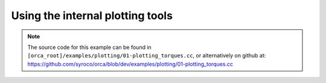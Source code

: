 .. _01-plotting_torques:

Using the internal plotting tools
====================================================


.. note:: The source code for this example can be found in ``[orca_root]/examples/plotting/01-plotting_torques.cc``, or alternatively on github at: https://github.com/syroco/orca/blob/dev/examples/plotting/01-plotting_torques.cc

.. code-block:: c++
    :linenos:

    #include <orca/orca.h>
    #include <matplotlibcpp/matplotlibcpp.h>
    using namespace orca::all;

    namespace plt = matplotlibcpp;

    int main(int argc, char const *argv[])
    {
        // Get the urdf file from the command line
        if(argc < 2)
        {
            std::cerr << "Usage : " << argv[0] << " /path/to/robot-urdf.urdf (optionally -l debug/info/warning/error)" << "\n";
            return -1;
        }
        std::string urdf_url(argv[1]);

        // Parse logger level as --log_level (or -l) debug/warning etc
        orca::utils::Logger::parseArgv(argc, argv);

        // Create the kinematic model that is shared by everybody
        auto robot = std::make_shared<RobotDynTree>(); // Here you can pass a robot name
        robot->loadModelFromFile(urdf_url); // If you don't pass a robot name, it is extracted from the urdf
        robot->setBaseFrame("base_link"); // All the transformations (end effector pose for example) will be expressed wrt this base frame
        robot->setGravity(Eigen::Vector3d(0,0,-9.81)); // Sets the world gravity (Optional)

        // This is an helper function to store the whole state of the robot as eigen vectors/matrices
        // This class is totally optional, it is just meant to keep consistency for the sizes of all the vectors/matrices
        // You can use it to fill data from either real robot and simulated robot
        EigenRobotState eigState;
        eigState.resize(robot->getNrOfDegreesOfFreedom()); // resize all the vectors/matrices to match the robot configuration
        // Set the initial state to zero (arbitrary)
        // NOTE : here we only set q,qot because this example asserts we have a fixed base robot
        eigState.jointPos.setZero();
        eigState.jointVel.setZero();
        // Set the first state to the robot
        robot->setRobotState(eigState.jointPos,eigState.jointVel); // Now is the robot is considered 'initialized'

        // Instanciate an ORCA Controller
        orca::optim::Controller controller(
            "controller"
            ,robot
            ,orca::optim::ResolutionStrategy::OneLevelWeighted // MultiLevelWeighted, Generalized
            ,QPSolver::qpOASES
        );

        // Cartesian Task
        auto cart_task = std::make_shared<CartesianTask>("CartTask-EE");
        controller.addTask(cart_task); // Add the task to the controller to initialize it
        // Set the frame you want to control
        cart_task->setControlFrame("link_7"); // We want to control the link_7

        // Set the pose desired for the link_7
        Eigen::Affine3d cart_pos_ref;
        // Translation
        cart_pos_ref.translation() = Eigen::Vector3d(1.,0.75,0.5); // x,y,z in meters
        // Rotation is done with a Matrix3x3
        Eigen::Quaterniond quat;
        // Example 1 : create a quaternion from Euler anglers ZYZ convention
        quat = Eigen::AngleAxisd(0, Eigen::Vector3d::UnitZ())
             * Eigen::AngleAxisd(0, Eigen::Vector3d::UnitY())
             * Eigen::AngleAxisd(0, Eigen::Vector3d::UnitZ());
        // Example 2 : create a quaternion from RPY convention
        cart_pos_ref.linear() = quatFromRPY(0,0,0).toRotationMatrix();
        // Example 3 : create a quaternion from Kuka Convention
        cart_pos_ref.linear() = quatFromKukaConvention(0,0,0).toRotationMatrix();

        // Set the desired cartesian velocity to zero
        Vector6d cart_vel_ref;
        cart_vel_ref.setZero();

        // Set the desired cartesian velocity to zero
        Vector6d cart_acc_ref;
        cart_acc_ref.setZero();

        // Now set the servoing PID
        Vector6d P;
        P << 1000, 1000, 1000, 10, 10, 10;
        cart_task->servoController()->pid()->setProportionalGain(P);
        Vector6d D;
        D << 100, 100, 100, 1, 1, 1;
        cart_task->servoController()->pid()->setDerivativeGain(D);
        // The desired values are set on the servo controller
        // Because cart_task->setDesired expects a cartesian acceleration
        // Which is computed automatically by the servo controller
        cart_task->servoController()->setDesired(cart_pos_ref.matrix(),cart_vel_ref,cart_acc_ref);

        // Get the number of actuated joints
        const int ndof = robot->getNrOfDegreesOfFreedom();

        // Joint torque limit is usually given by the robot manufacturer
        auto jnt_trq_cstr = std::make_shared<JointTorqueLimitConstraint>("JointTorqueLimit");
        controller.addConstraint(jnt_trq_cstr); // Add the constraint to the controller to initialize it
        Eigen::VectorXd jntTrqMax(ndof);
        jntTrqMax.setConstant(200.0);
        jnt_trq_cstr->setLimits(-jntTrqMax,jntTrqMax); // because not read in the URDF for now

        // Joint position limits are automatically extracted from the URDF model
        // Note that you can set them if you want
        // by simply doing jnt_pos_cstr->setLimits(jntPosMin,jntPosMax);
        auto jnt_pos_cstr = std::make_shared<JointPositionLimitConstraint>("JointPositionLimit");
        controller.addConstraint(jnt_pos_cstr); // Add the constraint to the controller to initialize it

        // Joint velocity limits are usually given by the robot manufacturer
        auto jnt_vel_cstr = std::make_shared<JointVelocityLimitConstraint>("JointVelocityLimit");
        controller.addConstraint(jnt_vel_cstr); // Add the constraint to the controller to initialize it
        Eigen::VectorXd jntVelMax(ndof);
        jntVelMax.setConstant(2.0);
        jnt_vel_cstr->setLimits(-jntVelMax,jntVelMax);  // because not read in the URDF for now

        double dt = 0.001;
        double total_time = 1.0;
        double current_time = 0;

        // Shortcut : activate all tasks
        controller.activateTasksAndConstraints();

        // Now you can run the control loop
        std::vector<double> time_log;
        int ncols = std::ceil(total_time/dt);
        Eigen::MatrixXd torqueMat(ndof,ncols);
        torqueMat.setZero();

        for (int count = 0; current_time < total_time; current_time +=dt)
        {
            time_log.push_back(current_time);

            // Here you can get the data from you REAL robot (API might vary)
            // Some thing like :
            //      eigState.jointPos = myRealRobot.getJointPositions();
            //      eigState.jointVel = myRealRobot.getJointVelocities();

            // Now update the internal kinematic model with data from REAL robot
            robot->setRobotState(eigState.jointPos,eigState.jointVel);

            // Step the controller
            if(controller.update(current_time,dt))
            {

                // Get the controller output
                const Eigen::VectorXd& full_solution = controller.getSolution();

                torqueMat.col(count) = controller.getJointTorqueCommand();

                const Eigen::VectorXd& trq_acc = controller.getJointAccelerationCommand();

                // Here you can send the commands to you REAL robot
                // Something like :
                // myRealRobot.setTorqueCommand(trq_cmd);
            }
            else
            {
                // Controller could not get the optimal torque
                // Now you have to save your robot
                // You can get the return code with controller.getReturnCode();
            }

            count++;

            std::cout << "current_time  " << current_time << '\n';
            std::cout << "total_time  " << total_time << '\n';
            std::cout << "time log size  " << time_log.size() << '\n';
            std::cout << "torqueMat.cols " << torqueMat.cols() << '\n';
        }

        // Print the last computed solution (just for fun)
        const Eigen::VectorXd& full_solution = controller.getSolution();
        const Eigen::VectorXd& trq_cmd = controller.getJointTorqueCommand();
        const Eigen::VectorXd& trq_acc = controller.getJointAccelerationCommand();
        LOG_INFO << "Full solution : " << full_solution.transpose();
        LOG_INFO << "Joint Acceleration command : " << trq_acc.transpose();
        LOG_INFO << "Joint Torque command       : " << trq_cmd.transpose();

        // At some point you want to close the controller nicely
        controller.deactivateTasksAndConstraints();
        // Let all the tasks ramp down to zero
        while(!controller.tasksAndConstraintsDeactivated())
        {
            current_time += dt;
            controller.print();
            controller.update(current_time,dt);
        }

        // Plot data
        for (size_t i = 0; i < torqueMat.rows(); i++)
        {
            std::vector<double> trq(time_log.size());
            Eigen::VectorXd::Map(trq.data(),time_log.size()) = torqueMat.row(i);
            plt::plot(time_log,trq);
        }
        plt::show();
        return 0;
    }
